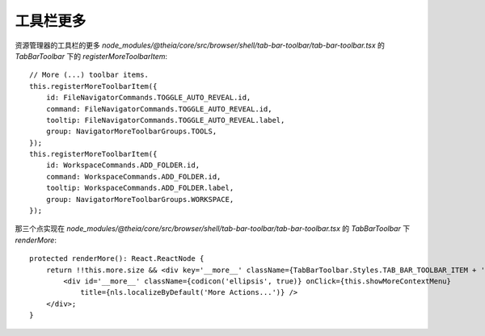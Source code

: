 ======================================
工具栏更多
======================================


.. post:: 2024-03-06 20:51:18
  :tags: 框架, theia, 技术实现
  :category: 前端
  :author: YanQue
  :location: CD
  :language: zh-cn


资源管理器的工具栏的更多
`node_modules/@theia/core/src/browser/shell/tab-bar-toolbar/tab-bar-toolbar.tsx` 的
`TabBarToolbar` 下的 `registerMoreToolbarItem`::

  // More (...) toolbar items.
  this.registerMoreToolbarItem({
      id: FileNavigatorCommands.TOGGLE_AUTO_REVEAL.id,
      command: FileNavigatorCommands.TOGGLE_AUTO_REVEAL.id,
      tooltip: FileNavigatorCommands.TOGGLE_AUTO_REVEAL.label,
      group: NavigatorMoreToolbarGroups.TOOLS,
  });
  this.registerMoreToolbarItem({
      id: WorkspaceCommands.ADD_FOLDER.id,
      command: WorkspaceCommands.ADD_FOLDER.id,
      tooltip: WorkspaceCommands.ADD_FOLDER.label,
      group: NavigatorMoreToolbarGroups.WORKSPACE,
  });

那三个点实现在
`node_modules/@theia/core/src/browser/shell/tab-bar-toolbar/tab-bar-toolbar.tsx` 的
`TabBarToolbar` 下 `renderMore`::

  protected renderMore(): React.ReactNode {
      return !!this.more.size && <div key='__more__' className={TabBarToolbar.Styles.TAB_BAR_TOOLBAR_ITEM + ' enabled'}>
          <div id='__more__' className={codicon('ellipsis', true)} onClick={this.showMoreContextMenu}
              title={nls.localizeByDefault('More Actions...')} />
      </div>;
  }




